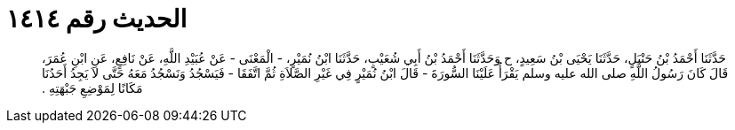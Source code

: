 
= الحديث رقم ١٤١٤

[quote.hadith]
حَدَّثَنَا أَحْمَدُ بْنُ حَنْبَلٍ، حَدَّثَنَا يَحْيَى بْنُ سَعِيدٍ، ح وَحَدَّثَنَا أَحْمَدُ بْنُ أَبِي شُعَيْبٍ، حَدَّثَنَا ابْنُ نُمَيْرٍ، - الْمَعْنَى - عَنْ عُبَيْدِ اللَّهِ، عَنْ نَافِعٍ، عَنِ ابْنِ عُمَرَ، قَالَ كَانَ رَسُولُ اللَّهِ صلى الله عليه وسلم يَقْرَأُ عَلَيْنَا السُّورَةَ - قَالَ ابْنُ نُمَيْرٍ فِي غَيْرِ الصَّلاَةِ ثُمَّ اتَّفَقَا - فَيَسْجُدُ وَنَسْجُدُ مَعَهُ حَتَّى لاَ يَجِدُ أَحَدُنَا مَكَانًا لِمَوْضِعِ جَبْهَتِهِ ‏.‏